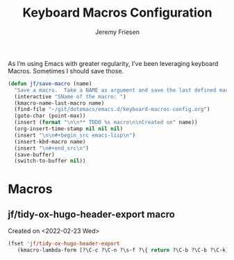 # -*- org-insert-tilde-language: emacs-lisp; -*-
#+TITLE: Keyboard Macros Configuration
#+AUTHOR: Jeremy Friesen
#+EMAIL: jeremy@jeremyfriesen.com
#+STARTUP: showall
#+OPTIONS: toc:3

As I’m using Emacs with greater regularity, I’ve been leveraging keyboard
Macros.  Sometimes I should save those.

#+begin_src emacs-lisp
  (defun jf/save-macro (name)
    "Save a macro.  Take a NAME as argument and save the last defined macro under this name at the end of your .emacs"
    (interactive "SName of the macro: ")
    (kmacro-name-last-macro name)
    (find-file "~/git/dotemacs/emacs.d/keyboard-macros-config.org")
    (goto-char (point-max))
    (insert (format "\n\n** TODO %s macro\n\nCreated on" name))
    (org-insert-time-stamp nil nil nil)
    (insert "\n\n#+begin_src emacs-lisp\n")
    (insert-kbd-macro name)
    (insert "\n#+end_src\n")
    (save-buffer)
    (switch-to-buffer nil))
#+end_src

* Macros


** jf/tidy-ox-hugo-header-export macro

Created on <2022-02-23 Wed>

#+begin_src emacs-lisp
  (fset 'jf/tidy-ox-hugo-header-export
     (kmacro-lambda-form [?\C-c ?\C-n ?\s-f ?\{ return ?\C-b ?\C-b ?\C-k] 0 "%d"))

#+end_src
